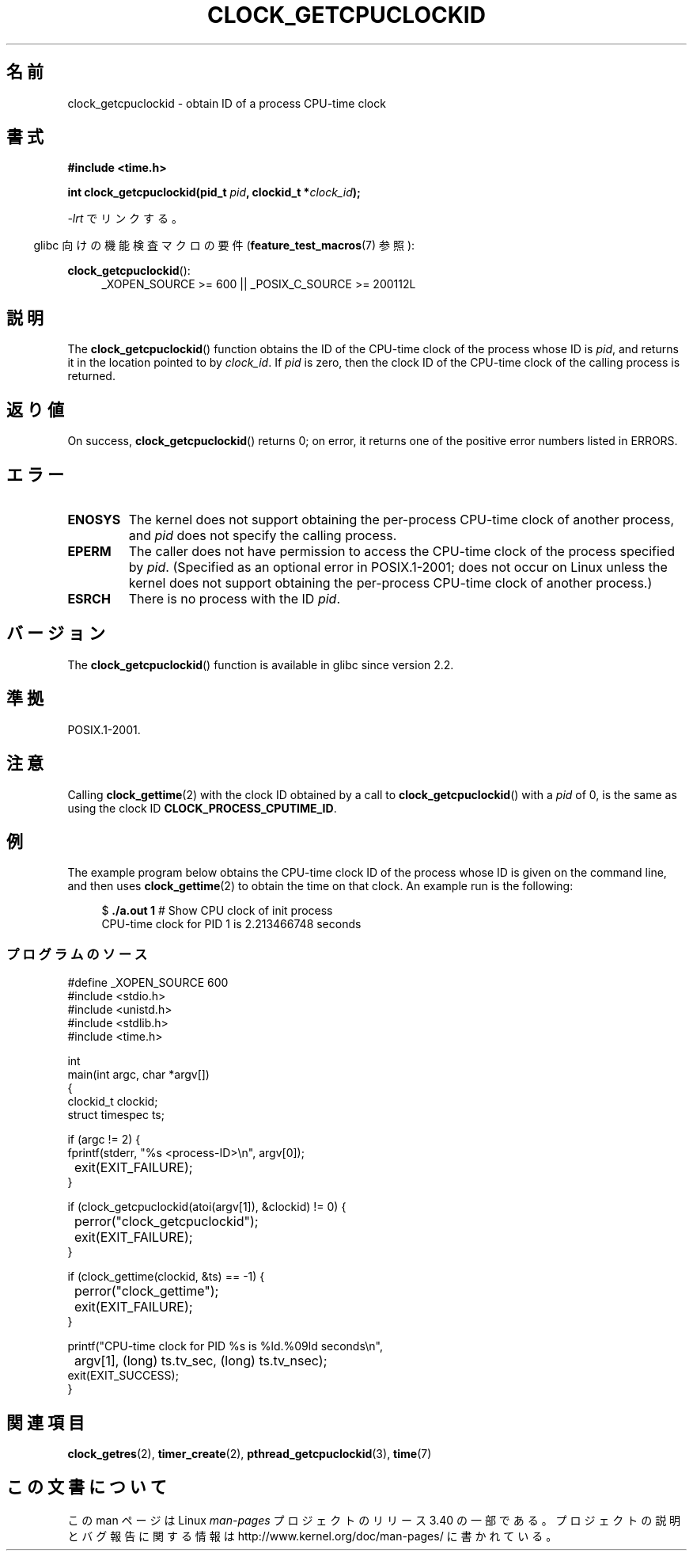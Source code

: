 .\" Copyright (c) 2008, Linux Foundation, written by Michael Kerrisk
.\" <mtk.manpages@gmail.com>
.\"
.\" Permission is granted to make and distribute verbatim copies of this
.\" manual provided the copyright notice and this permission notice are
.\" preserved on all copies.
.\"
.\" Permission is granted to copy and distribute modified versions of this
.\" manual under the conditions for verbatim copying, provided that the
.\" entire resulting derived work is distributed under the terms of a
.\" permission notice identical to this one.
.\"
.\" Since the Linux kernel and libraries are constantly changing, this
.\" manual page may be incorrect or out-of-date.  The author(s) assume no
.\" responsibility for errors or omissions, or for damages resulting from
.\" the use of the information contained herein.  The author(s) may not
.\" have taken the same level of care in the production of this manual,
.\" which is licensed free of charge, as they might when working
.\" professionally.
.\"
.\" Formatted or processed versions of this manual, if unaccompanied by
.\" the source, must acknowledge the copyright and authors of this work.
.\"
.\"*******************************************************************
.\"
.\" This file was generated with po4a. Translate the source file.
.\"
.\"*******************************************************************
.TH CLOCK_GETCPUCLOCKID 3 2010\-09\-10 Linux "Linux Programmer's Manual"
.SH 名前
clock_getcpuclockid \- obtain ID of a process CPU\-time clock
.SH 書式
\fB#include <time.h>\fP
.nf
.sp
\fBint clock_getcpuclockid(pid_t \fP\fIpid\fP\fB, clockid_t *\fP\fIclock_id\fP\fB);\fP
.fi
.sp
\fI\-lrt\fP でリンクする。
.sp
.ad l
.in -4n
glibc 向けの機能検査マクロの要件 (\fBfeature_test_macros\fP(7)  参照):
.in
.sp
\fBclock_getcpuclockid\fP():
.RS 4
_XOPEN_SOURCE\ >=\ 600 || _POSIX_C_SOURCE\ >=\ 200112L
.RE
.ad
.SH 説明
The \fBclock_getcpuclockid\fP()  function obtains the ID of the CPU\-time clock
of the process whose ID is \fIpid\fP, and returns it in the location pointed to
by \fIclock_id\fP.  If \fIpid\fP is zero, then the clock ID of the CPU\-time clock
of the calling process is returned.
.SH 返り値
On success, \fBclock_getcpuclockid\fP()  returns 0; on error, it returns one of
the positive error numbers listed in ERRORS.
.SH エラー
.TP 
\fBENOSYS\fP
The kernel does not support obtaining the per\-process CPU\-time clock of
another process, and \fIpid\fP does not specify the calling process.
.TP 
\fBEPERM\fP
The caller does not have permission to access the CPU\-time clock of the
process specified by \fIpid\fP.  (Specified as an optional error in
POSIX.1\-2001; does not occur on Linux unless the kernel does not support
obtaining the per\-process CPU\-time clock of another process.)
.TP 
\fBESRCH\fP
There is no process with the ID \fIpid\fP.
.SH バージョン
The \fBclock_getcpuclockid\fP()  function is available in glibc since version
2.2.
.SH 準拠
POSIX.1\-2001.
.SH 注意
Calling \fBclock_gettime\fP(2)  with the clock ID obtained by a call to
\fBclock_getcpuclockid\fP()  with a \fIpid\fP of 0, is the same as using the clock
ID \fBCLOCK_PROCESS_CPUTIME_ID\fP.
.SH 例
The example program below obtains the CPU\-time clock ID of the process whose
ID is given on the command line, and then uses \fBclock_gettime\fP(2)  to
obtain the time on that clock.  An example run is the following:
.in +4n
.nf

$\fB ./a.out 1\fP                 # Show CPU clock of init process
CPU\-time clock for PID 1 is 2.213466748 seconds
.fi
.in
.SS プログラムのソース
\&
.nf
#define _XOPEN_SOURCE 600
#include <stdio.h>
#include <unistd.h>
#include <stdlib.h>
#include <time.h>

int
main(int argc, char *argv[])
{
    clockid_t clockid;
    struct timespec ts;

    if (argc != 2) {
        fprintf(stderr, "%s <process\-ID>\en", argv[0]);
	exit(EXIT_FAILURE);
    }

    if (clock_getcpuclockid(atoi(argv[1]), &clockid) != 0) {
	perror("clock_getcpuclockid");
	exit(EXIT_FAILURE);
    }

    if (clock_gettime(clockid, &ts) == \-1) {
	perror("clock_gettime");
	exit(EXIT_FAILURE);
    }

    printf("CPU\-time clock for PID %s is %ld.%09ld seconds\en",
	    argv[1], (long) ts.tv_sec, (long) ts.tv_nsec);
    exit(EXIT_SUCCESS);
}
.fi
.SH 関連項目
\fBclock_getres\fP(2), \fBtimer_create\fP(2), \fBpthread_getcpuclockid\fP(3),
\fBtime\fP(7)
.SH この文書について
この man ページは Linux \fIman\-pages\fP プロジェクトのリリース 3.40 の一部
である。プロジェクトの説明とバグ報告に関する情報は
http://www.kernel.org/doc/man\-pages/ に書かれている。
